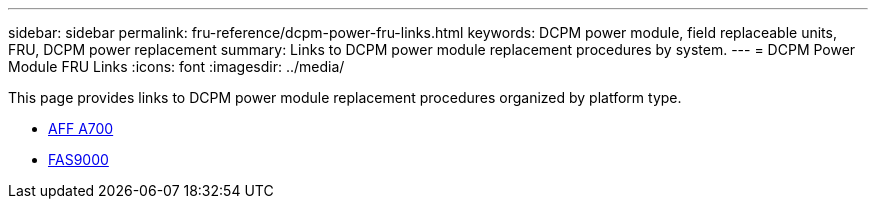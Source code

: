 ---
sidebar: sidebar
permalink: fru-reference/dcpm-power-fru-links.html
keywords: DCPM power module, field replaceable units, FRU, DCPM power replacement
summary: Links to DCPM power module replacement procedures by system.
---
= DCPM Power Module FRU Links
:icons: font
:imagesdir: ../media/

[.lead]
This page provides links to DCPM power module replacement procedures organized by platform type.

* link:../a700/dcpm-power-replace.html[AFF A700^]
* link:../fas9000/dcpm-power-replace.html[FAS9000^]

// 2025-09-18: ontap-systems-internal/issues/769